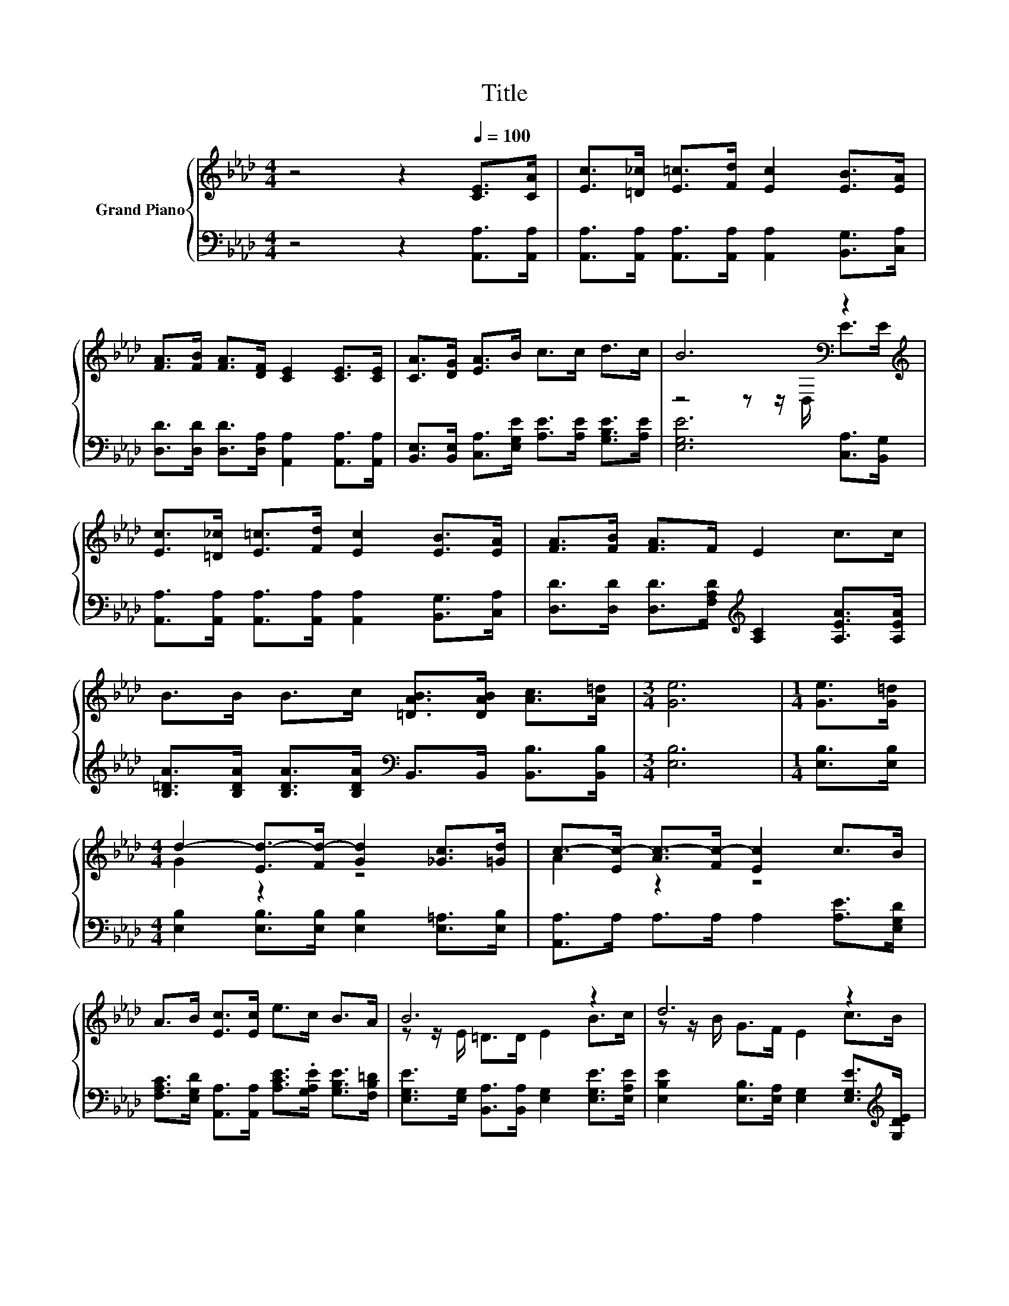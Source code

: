 X:1
T:Title
%%score { ( 1 3 ) | 2 }
L:1/8
M:4/4
K:Ab
V:1 treble nm="Grand Piano"
V:3 treble 
V:2 bass 
V:1
 z4 z2[Q:1/4=100] [CE]>[CA] | [Ec]>[=D_c] [E=c]>[Fd] [Ec]2 [EB]>[EA] | %2
 [FA]>[FB] [FA]>[DF] [CE]2 [CE]>[CE] | [CA]>[DG] [EA]>B c>c d>c | B6[K:bass] z2[K:treble] | %5
 [Ec]>[=D_c] [E=c]>[Fd] [Ec]2 [EB]>[EA] | [FA]>[FB] [FA]>F E2 c>c | %7
 B>B B>c [=DAB]>[DAB] [Ac]>[A=d] |[M:3/4] [Ge]6 |[M:1/4] [Ge]>[G=d] | %10
[M:4/4] d2- [Ed-]>[Fd-] [Gd]2 [_Gc]>[=Gd] | c->[Ec-] [Ac-]>[Fc-] [Ec]2 c>B | %12
 A>B [Ec]>[Ec] e>c B>A | B6 z2 | d6 z2 |[M:9/8] e6- e z z |[M:4/4] c>c c>A B>d c>B | %17
[M:3/4] [CA]6 |] %18
V:2
 z4 z2 [A,,A,]>[A,,A,] | [A,,A,]>[A,,A,] [A,,A,]>[A,,A,] [A,,A,]2 [B,,G,]>[C,A,] | %2
 [D,D]>[D,D] [D,D]>[D,A,] [A,,A,]2 [A,,A,]>[A,,A,] | %3
 [B,,E,]>[B,,E,] [C,A,]>[E,G,E] [A,E]>[A,E] [G,B,E]>[A,E] | [E,G,E]6 [C,A,]>[B,,G,] | %5
 [A,,A,]>[A,,A,] [A,,A,]>[A,,A,] [A,,A,]2 [B,,G,]>[C,A,] | %6
 [D,D]>[D,D] [D,D]>[F,A,D][K:treble] [A,C]2 [A,EA]>[A,EA] | %7
 [B,=DA]>[B,DA] [B,DA]>[B,DA][K:bass] B,,>B,, [B,,B,]>[B,,B,] |[M:3/4] [E,B,]6 | %9
[M:1/4] [E,B,]>[E,B,] |[M:4/4] [E,B,]2 [E,B,]>[E,B,] [E,B,]2 [E,=A,]>[E,B,] | %11
 [A,,A,]>A, A,>A, A,2 [A,E]>[E,G,D] | %12
 [F,A,C]>[E,G,D] [A,,A,]>[A,,A,] [A,CE]>.[G,A,E] [G,B,E]>[F,B,=D] | %13
 [E,G,E]>[E,G,] [B,,A,]>[B,,A,] [E,G,]2 [E,G,E]>[E,A,E] | %14
 [E,B,E]2 [E,B,]>[E,A,] [E,G,]2 [E,G,E]>[K:treble][G,DE] | %15
[M:9/8] [A,CE]>[A,C][B,D]- [B,D]/[B,D]/ [CE]2- [CE][K:bass][D,A,]>[D,A,] | %16
[M:4/4] [E,A,E]>[E,A,E] [E,A,E]>[E,C] [E,G,D]>[E,B,F] [E,A,E]>[E,G,D] |[M:3/4] [A,,A,]6 |] %18
V:3
 x8 | x8 | x8 | x8 | z4 z z/[K:bass] D,/ E>[K:treble]E | x8 | x8 | x8 |[M:3/4] x6 |[M:1/4] x2 | %10
[M:4/4] G2 z2 z4 | A2 z2 z4 | x8 | z z/ E/ =D>D E2 B>c | z z/ B/ G>F E2 c>B | %15
[M:9/8] z z/ E/G- G/G/ A2- A[Fd]>[Fd] |[M:4/4] x8 |[M:3/4] x6 |] %18

